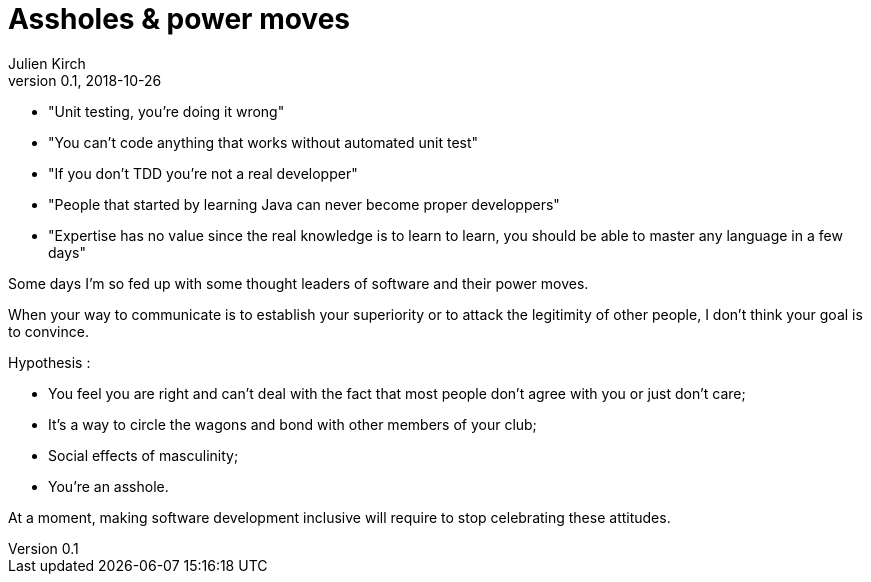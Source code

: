= Assholes & power moves
Julien Kirch
v0.1, 2018-10-26
:article_lang: en

* "Unit testing, you're doing it wrong"
* "You can't code anything that works without automated unit test"
* "If you don't TDD you're not a real developper"
* "People that started by learning Java can never become proper developpers"
* "Expertise has no value since the real knowledge is to learn to learn, you should be able to master any language in a few days"

Some days I'm so fed up with some thought leaders of software and their power moves.

When your way to communicate is to establish your superiority or to attack the legitimity of other people, I don't think your goal is to convince.

Hypothesis : 

* You feel you are right and can't deal with the fact that most people don't agree with you or just don't care;
* It's a way to circle the wagons and bond with other members of your club;
* Social effects of masculinity;
* You're an asshole.

At a moment, making software development inclusive will require to stop celebrating these attitudes.